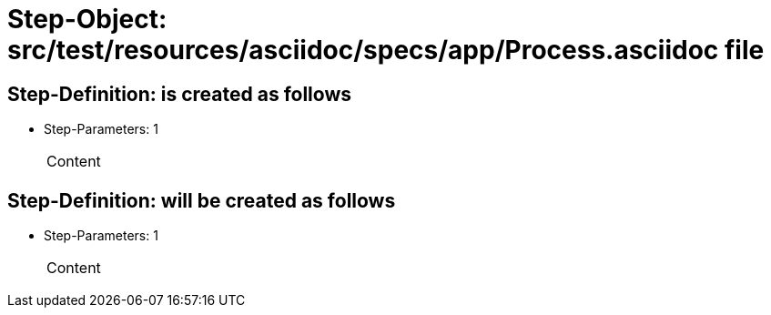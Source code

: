 = Step-Object: src/test/resources/asciidoc/specs/app/Process.asciidoc file

== Step-Definition: is created as follows

* Step-Parameters: 1
+
|===
| Content
|===

== Step-Definition: will be created as follows

* Step-Parameters: 1
+
|===
| Content
|===

